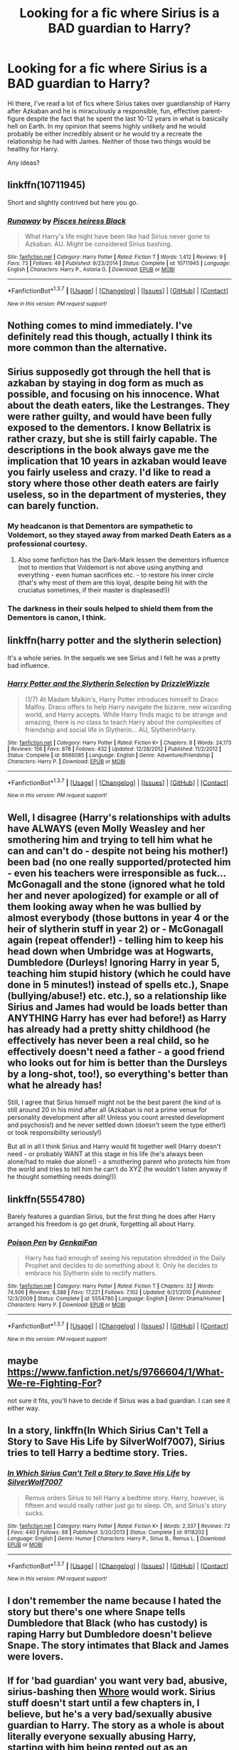 #+TITLE: Looking for a fic where Sirius is a BAD guardian to Harry?

* Looking for a fic where Sirius is a BAD guardian to Harry?
:PROPERTIES:
:Author: tlam1996
:Score: 15
:DateUnix: 1464730494.0
:DateShort: 2016-Jun-01
:FlairText: Request
:END:
Hi there, I've read a lot of fics where Sirius takes over guardianship of Harry after Azkaban and he is miraculously a responsible, fun, effective parent-figure despite the fact that he spent the last 10-12 years in what is basically hell on Earth. In my opinion that seems highly unlikely and he would probably be either incredibly absent or he would try a recreate the relationship he had with James. Neither of those two things would be healthy for Harry.

Any ideas?


** linkffn(10711945)

Short and slightly contrived but here you go.
:PROPERTIES:
:Author: bi_thrwy
:Score: 5
:DateUnix: 1464754246.0
:DateShort: 2016-Jun-01
:END:

*** [[http://www.fanfiction.net/s/10711945/1/][*/Runaway/*]] by [[https://www.fanfiction.net/u/5475152/Pisces-heiress-Black][/Pisces heiress Black/]]

#+begin_quote
  What Harry's life might have been like had Sirius never gone to Azkaban. AU. Might be considered Sirius bashing.
#+end_quote

^{/Site/: [[http://www.fanfiction.net/][fanfiction.net]] *|* /Category/: Harry Potter *|* /Rated/: Fiction T *|* /Words/: 1,412 *|* /Reviews/: 9 *|* /Favs/: 73 *|* /Follows/: 49 *|* /Published/: 9/23/2014 *|* /Status/: Complete *|* /id/: 10711945 *|* /Language/: English *|* /Characters/: Harry P., Astoria G. *|* /Download/: [[http://www.p0ody-files.com/ff_to_ebook/ffn-bot/index.php?id=10711945&source=ff&filetype=epub][EPUB]] or [[http://www.p0ody-files.com/ff_to_ebook/ffn-bot/index.php?id=10711945&source=ff&filetype=mobi][MOBI]]}

--------------

*FanfictionBot*^{1.3.7} *|* [[[https://github.com/tusing/reddit-ffn-bot/wiki/Usage][Usage]]] | [[[https://github.com/tusing/reddit-ffn-bot/wiki/Changelog][Changelog]]] | [[[https://github.com/tusing/reddit-ffn-bot/issues/][Issues]]] | [[[https://github.com/tusing/reddit-ffn-bot/][GitHub]]] | [[[https://www.reddit.com/message/compose?to=tusing][Contact]]]

^{/New in this version: PM request support!/}
:PROPERTIES:
:Author: FanfictionBot
:Score: 1
:DateUnix: 1464754301.0
:DateShort: 2016-Jun-01
:END:


** Nothing comes to mind immediately. I've definitely read this though, actually I think its more common than the alternative.
:PROPERTIES:
:Author: howtopleaseme
:Score: 6
:DateUnix: 1464745911.0
:DateShort: 2016-Jun-01
:END:


** Sirius supposedly got through the hell that is azkaban by staying in dog form as much as possible, and focusing on his innocence. What about the death eaters, like the Lestranges. They were rather guilty, and would have been fully exposed to the dementors. I know Bellatrix is rather crazy, but she is still fairly capable. The descriptions in the book always gave me the implication that 10 years in azkaban would leave you fairly useless and crazy. I'd like to read a story where those other death eaters are fairly useless, so in the department of mysteries, they can barely function.
:PROPERTIES:
:Author: mikefromcanmore
:Score: 3
:DateUnix: 1464770400.0
:DateShort: 2016-Jun-01
:END:

*** My headcanon is that Dementors are sympathetic to Voldemort, so they stayed away from marked Death Eaters as a professional courtesy.
:PROPERTIES:
:Author: turbinicarpus
:Score: 4
:DateUnix: 1464779705.0
:DateShort: 2016-Jun-01
:END:

**** Also some fanfiction has the Dark-Mark lessen the dementors influence (not to mention that Voldemort is not above using anything and everything - even human sacrifices etc. - to restore his inner circle (that's why most of them are this loyal, despite being hit with the cruciatus sometimes, if their master is displeased!))
:PROPERTIES:
:Author: Laxian
:Score: 2
:DateUnix: 1464959711.0
:DateShort: 2016-Jun-03
:END:


*** The darkness in their souls helped to shield them from the Dementors is canon, I think.
:PROPERTIES:
:Author: viol8er
:Score: 0
:DateUnix: 1464800486.0
:DateShort: 2016-Jun-01
:END:


** linkffn(harry potter and the slytherin selection)

It's a whole series. In the sequels we see Sirius and I felt he was a pretty bad influence.
:PROPERTIES:
:Score: 3
:DateUnix: 1464812573.0
:DateShort: 2016-Jun-02
:END:

*** [[http://www.fanfiction.net/s/8666085/1/][*/Harry Potter and the Slytherin Selection/*]] by [[https://www.fanfiction.net/u/2711324/DrizzleWizzle][/DrizzleWizzle/]]

#+begin_quote
  (1/7) At Madam Malkin's, Harry Potter introduces himself to Draco Malfoy. Draco offers to help Harry navigate the bizarre, new wizarding world, and Harry accepts. While Harry finds magic to be strange and amazing, there is no class to teach Harry about the complexities of friendship and social life in Slytherin... AU, Slytherin!Harry.
#+end_quote

^{/Site/: [[http://www.fanfiction.net/][fanfiction.net]] *|* /Category/: Harry Potter *|* /Rated/: Fiction K+ *|* /Chapters/: 8 *|* /Words/: 24,173 *|* /Reviews/: 156 *|* /Favs/: 878 *|* /Follows/: 432 *|* /Updated/: 12/28/2012 *|* /Published/: 11/2/2012 *|* /Status/: Complete *|* /id/: 8666085 *|* /Language/: English *|* /Genre/: Adventure/Friendship *|* /Characters/: Harry P. *|* /Download/: [[http://www.p0ody-files.com/ff_to_ebook/ffn-bot/index.php?id=8666085&source=ff&filetype=epub][EPUB]] or [[http://www.p0ody-files.com/ff_to_ebook/ffn-bot/index.php?id=8666085&source=ff&filetype=mobi][MOBI]]}

--------------

*FanfictionBot*^{1.3.7} *|* [[[https://github.com/tusing/reddit-ffn-bot/wiki/Usage][Usage]]] | [[[https://github.com/tusing/reddit-ffn-bot/wiki/Changelog][Changelog]]] | [[[https://github.com/tusing/reddit-ffn-bot/issues/][Issues]]] | [[[https://github.com/tusing/reddit-ffn-bot/][GitHub]]] | [[[https://www.reddit.com/message/compose?to=tusing][Contact]]]

^{/New in this version: PM request support!/}
:PROPERTIES:
:Author: FanfictionBot
:Score: 2
:DateUnix: 1464812609.0
:DateShort: 2016-Jun-02
:END:


** Well, I disagree (Harry's relationships with adults have ALWAYS (even Molly Weasley and her smothering him and trying to tell him what he can and can't do - despite not being his mother!) been bad (no one really supported/protected him - even his teachers were irresponsible as fuck...McGonagall and the stone (ignored what he told her and never apologized) for example or all of them looking away when he was bullied by almost everybody (those buttons in year 4 or the heir of slytherin stuff in year 2) or - McGonagall again (repeat offender!) - telling him to keep his head down when Umbridge was at Hogwarts, Dumbledore (Durleys! Ignoring Harry in year 5, teaching him stupid history (which he could have done in 5 minutes!) instead of spells etc.), Snape (bullying/abuse!) etc. etc.), so a relationship like Sirius and James had would be loads better than ANYTHING Harry has ever had before!) as Harry has already had a pretty shitty childhood (he effectively has never been a real child, so he effectively doesn't need a father - a good friend who looks out for him is better than the Dursleys by a long-shot, too!), so everything's better than what he already has!

Still, I agree that Sirius himself might not be the best parent (he kind of is still around 20 in his mind after all (Azkaban is not a prime venue for personality development after all! Unless you count arrested development and psychosis!) and he never settled down (doesn't seem the type either!) or took responsibility seriously!)

But all in all I think Sirius and Harry would fit together well (Harry doesn't need - or probably WANT at this stage in his life (he's always been alone/had to make due alone!) - a smothering parent who protects him from the world and tries to tell him he can't do XYZ (he wouldn't listen anyway if he thought something needs doing!))
:PROPERTIES:
:Author: Laxian
:Score: 2
:DateUnix: 1464959290.0
:DateShort: 2016-Jun-03
:END:


** linkffn(5554780)

Barely features a guardian Sirius, but the first thing he does after Harry arranged his freedom is go get drunk, forgetting all about Harry.
:PROPERTIES:
:Author: jeffala
:Score: 1
:DateUnix: 1464752705.0
:DateShort: 2016-Jun-01
:END:

*** [[http://www.fanfiction.net/s/5554780/1/][*/Poison Pen/*]] by [[https://www.fanfiction.net/u/1013852/GenkaiFan][/GenkaiFan/]]

#+begin_quote
  Harry has had enough of seeing his reputation shredded in the Daily Prophet and decides to do something about it. Only he decides to embrace his Slytherin side to rectify matters.
#+end_quote

^{/Site/: [[http://www.fanfiction.net/][fanfiction.net]] *|* /Category/: Harry Potter *|* /Rated/: Fiction T *|* /Chapters/: 32 *|* /Words/: 74,506 *|* /Reviews/: 8,388 *|* /Favs/: 17,221 *|* /Follows/: 7,102 *|* /Updated/: 6/21/2010 *|* /Published/: 12/3/2009 *|* /Status/: Complete *|* /id/: 5554780 *|* /Language/: English *|* /Genre/: Drama/Humor *|* /Characters/: Harry P. *|* /Download/: [[http://www.p0ody-files.com/ff_to_ebook/ffn-bot/index.php?id=5554780&source=ff&filetype=epub][EPUB]] or [[http://www.p0ody-files.com/ff_to_ebook/ffn-bot/index.php?id=5554780&source=ff&filetype=mobi][MOBI]]}

--------------

*FanfictionBot*^{1.3.7} *|* [[[https://github.com/tusing/reddit-ffn-bot/wiki/Usage][Usage]]] | [[[https://github.com/tusing/reddit-ffn-bot/wiki/Changelog][Changelog]]] | [[[https://github.com/tusing/reddit-ffn-bot/issues/][Issues]]] | [[[https://github.com/tusing/reddit-ffn-bot/][GitHub]]] | [[[https://www.reddit.com/message/compose?to=tusing][Contact]]]

^{/New in this version: PM request support!/}
:PROPERTIES:
:Author: FanfictionBot
:Score: 1
:DateUnix: 1464753779.0
:DateShort: 2016-Jun-01
:END:


** maybe [[https://www.fanfiction.net/s/9766604/1/What-We-re-Fighting-For]]?

not sure it fits, you'll have to decide if Sirius was a bad guardian. I can see it either way.
:PROPERTIES:
:Author: sfjoellen
:Score: 1
:DateUnix: 1464752887.0
:DateShort: 2016-Jun-01
:END:


** In a story, linkffn(In Which Sirius Can't Tell a Story to Save His Life by SilverWolf7007), Sirius tries to tell Harry a bedtime story. Tries.
:PROPERTIES:
:Author: turbinicarpus
:Score: 1
:DateUnix: 1464828735.0
:DateShort: 2016-Jun-02
:END:

*** [[http://www.fanfiction.net/s/9118202/1/][*/In Which Sirius Can't Tell a Story to Save His Life/*]] by [[https://www.fanfiction.net/u/197476/SilverWolf7007][/SilverWolf7007/]]

#+begin_quote
  Remus orders Sirius to tell Harry a bedtime story. Harry, however, is fifteen and would really rather just go to sleep. Oh, and Sirius's story sucks.
#+end_quote

^{/Site/: [[http://www.fanfiction.net/][fanfiction.net]] *|* /Category/: Harry Potter *|* /Rated/: Fiction K+ *|* /Words/: 2,337 *|* /Reviews/: 72 *|* /Favs/: 440 *|* /Follows/: 88 *|* /Published/: 3/20/2013 *|* /Status/: Complete *|* /id/: 9118202 *|* /Language/: English *|* /Genre/: Humor *|* /Characters/: Harry P., Sirius B., Remus L. *|* /Download/: [[http://www.p0ody-files.com/ff_to_ebook/ffn-bot/index.php?id=9118202&source=ff&filetype=epub][EPUB]] or [[http://www.p0ody-files.com/ff_to_ebook/ffn-bot/index.php?id=9118202&source=ff&filetype=mobi][MOBI]]}

--------------

*FanfictionBot*^{1.3.7} *|* [[[https://github.com/tusing/reddit-ffn-bot/wiki/Usage][Usage]]] | [[[https://github.com/tusing/reddit-ffn-bot/wiki/Changelog][Changelog]]] | [[[https://github.com/tusing/reddit-ffn-bot/issues/][Issues]]] | [[[https://github.com/tusing/reddit-ffn-bot/][GitHub]]] | [[[https://www.reddit.com/message/compose?to=tusing][Contact]]]

^{/New in this version: PM request support!/}
:PROPERTIES:
:Author: FanfictionBot
:Score: 1
:DateUnix: 1464828762.0
:DateShort: 2016-Jun-02
:END:


** I don't remember the name because I hated the story but there's one where Snape tells Dumbledore that Black (who has custody) is raping Harry but Dumbledore doesn't believe Snape. The story intimates that Black and James were lovers.
:PROPERTIES:
:Author: viol8er
:Score: 0
:DateUnix: 1464800444.0
:DateShort: 2016-Jun-01
:END:


** If for 'bad guardian' you want very bad, abusive, sirius-bashing then [[http://archiveofourown.org/works/1150239][Whore]] would work. Sirius stuff doesn't start until a few chapters in, I believe, but he's a very bad/sexually abusive guardian to Harry. The story as a whole is about literally everyone sexually abusing Harry, starting with him being rented out as an underage prostitute the summer after PS. If it even needs to be said - NSFW.
:PROPERTIES:
:Author: purplejasmine
:Score: 0
:DateUnix: 1464812266.0
:DateShort: 2016-Jun-02
:END:
